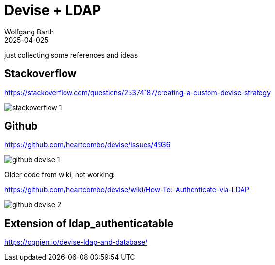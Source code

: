 = Devise + LDAP
:author: Wolfgang Barth
:revdate: 2025-04-025

just collecting some references and ideas



== Stackoverflow

https://stackoverflow.com/questions/25374187/creating-a-custom-devise-strategy

image::stackoverflow-1.png[]

== Github

https://github.com/heartcombo/devise/issues/4936

image::github-devise-1.png[]

Older code from wiki, not working:

https://github.com/heartcombo/devise/wiki/How-To:-Authenticate-via-LDAP

image::github-devise-2.png[]

== Extension of ldap_authenticatable

https://ognjen.io/devise-ldap-and-database/